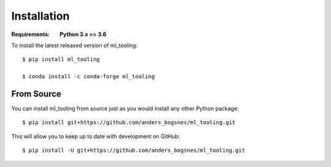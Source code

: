 Installation
============

.. highlight:: bash

:Requirements: **Python 3.x >= 3.6**

To install the latest released version of ml_tooling::

  $ pip install ml_tooling

  $ conda install -c conda-forge ml_tooling

From Source
-----------

You can install ml_tooling from source just as you would install any other
Python package::

    $ pip install git+https://github.com/anders_bogsnes/ml_tooling.git

This will allow you to keep up to date with development on GitHub::

    $ pip install -U git+https://github.com/anders_bogsnes/ml_tooling.git
